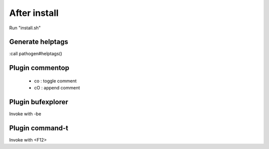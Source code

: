 After install
=============

Run "install.sh"


Generate helptags
-----------------

:call pathogen#helptags()


Plugin commentop
----------------

    * co : toggle comment
    * cO : append comment


Plugin bufexplorer
------------------

Invoke with -be


Plugin command-t
----------------

Invoke with <F12>


